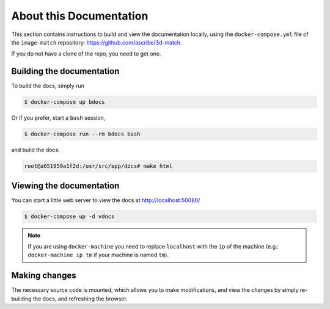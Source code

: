 About this Documentation
========================

This section contains instructions to build and view the documentation locally,
using the ``docker-compose.yml`` file of the ``image-match`` repository:
https://github.com/ascribe/3d-match.

If you do not have a clone of the repo, you need to get one.


Building the documentation
--------------------------
To build the docs, simply run

.. code-block:: bash

    $ docker-compose up bdocs

Or if you prefer, start a ``bash`` session,

.. code-block:: bash

    $ docker-compose run --rm bdocs bash

and build the docs:

.. code-block:: bash

    root@a651959a1f2d:/usr/src/app/docs# make html


Viewing the documentation
-------------------------
You can start a little web server to view the docs at http://localhost:50080/

.. code-block:: bash

    $ docker-compose up -d vdocs

.. note:: If you are using ``docker-machine`` you need to replace ``localhost``
    with the ``ip`` of the machine (e.g.: ``docker-machine ip tm`` if your
    machine is named ``tm``).


Making changes
--------------
The necessary source code is mounted, which allows you to make modifications,
and view the changes by simply re-building the docs, and refreshing the
browser.
